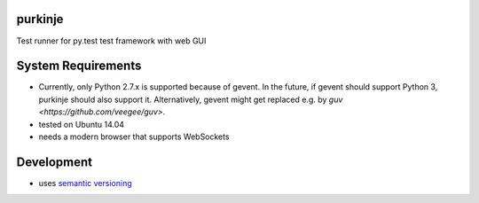 purkinje
========


Test runner for py.test test framework with web GUI


System Requirements
===================

- Currently, only Python 2.7.x is supported because of gevent. In the future, if gevent should support Python 3, purkinje should also support it. Alternatively, gevent
  might get replaced e.g. by `guv <https://github.com/veegee/guv>`.
- tested on Ubuntu 14.04
- needs a modern browser that supports WebSockets


Development
===========

- uses `semantic versioning <http://semver.org/>`_